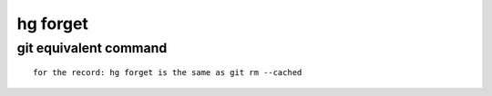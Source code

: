 ﻿
.. index::
   pair: hg ; forget
   pair: git; git rm --cached


.. _hg_forget:

============
hg forget
============

.. seealso::

   - http://www.selenic.com/mercurial/hg.1.html#forget

git equivalent command
======================

.. seealso:: http://stackoverflow.com/questions/4135351/is-hg-forget-the-same-as-git-rm-cached

::

    for the record: hg forget is the same as git rm --cached




